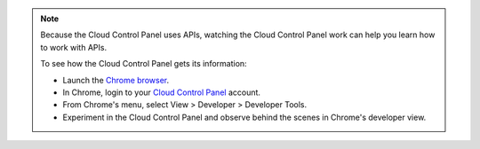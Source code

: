 .. note::  
   Because the 
   Cloud Control Panel 
   uses APIs, 
   watching the Cloud Control Panel work 
   can help you learn how to work with APIs. 
           
   To see how the Cloud Control Panel 
   gets its information:
            
   * Launch the 
     `Chrome browser <https://www.google.com/chrome/browser/>`__. 
   * In Chrome, login to your 
     `Cloud Control Panel <https://mycloud.rackspace.com>`__
     account. 
   * From Chrome's menu, select View > Developer > Developer Tools.
   * Experiment in the Cloud Control Panel and observe 
     behind the scenes in Chrome's developer view. 
    
    
.. image:: ../../screenshots/ChromeViewDeveloper.png
   :alt: You can use Chrome's developer tools to 
         observe the Cloud Control Panel's API interactions.
         